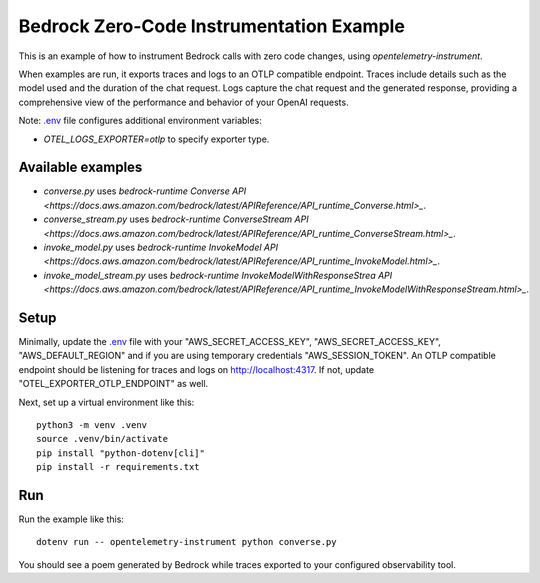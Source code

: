 Bedrock Zero-Code Instrumentation Example
=========================================

This is an example of how to instrument Bedrock calls with zero code changes,
using `opentelemetry-instrument`.

When examples are run, it exports traces and logs to an OTLP
compatible endpoint. Traces include details such as the model used and the
duration of the chat request. Logs capture the chat request and the generated
response, providing a comprehensive view of the performance and behavior of
your OpenAI requests.

Note: `.env <.env>`_ file configures additional environment variables:

- `OTEL_LOGS_EXPORTER=otlp` to specify exporter type.

Available examples
------------------

- `converse.py` uses `bedrock-runtime` `Converse API <https://docs.aws.amazon.com/bedrock/latest/APIReference/API_runtime_Converse.html>_`.
- `converse_stream.py` uses `bedrock-runtime` `ConverseStream API <https://docs.aws.amazon.com/bedrock/latest/APIReference/API_runtime_ConverseStream.html>_`.
- `invoke_model.py` uses `bedrock-runtime` `InvokeModel API <https://docs.aws.amazon.com/bedrock/latest/APIReference/API_runtime_InvokeModel.html>_`.
- `invoke_model_stream.py` uses `bedrock-runtime` `InvokeModelWithResponseStrea API <https://docs.aws.amazon.com/bedrock/latest/APIReference/API_runtime_InvokeModelWithResponseStream.html>_`.

Setup
-----

Minimally, update the `.env <.env>`_ file with your "AWS_SECRET_ACCESS_KEY",
"AWS_SECRET_ACCESS_KEY", "AWS_DEFAULT_REGION" and if you are using temporary
credentials "AWS_SESSION_TOKEN". An
OTLP compatible endpoint should be listening for traces and logs on
http://localhost:4317. If not, update "OTEL_EXPORTER_OTLP_ENDPOINT" as well.

Next, set up a virtual environment like this:

::

    python3 -m venv .venv
    source .venv/bin/activate
    pip install "python-dotenv[cli]"
    pip install -r requirements.txt

Run
---

Run the example like this:

::

    dotenv run -- opentelemetry-instrument python converse.py

You should see a poem generated by Bedrock while traces exported to your
configured observability tool.
